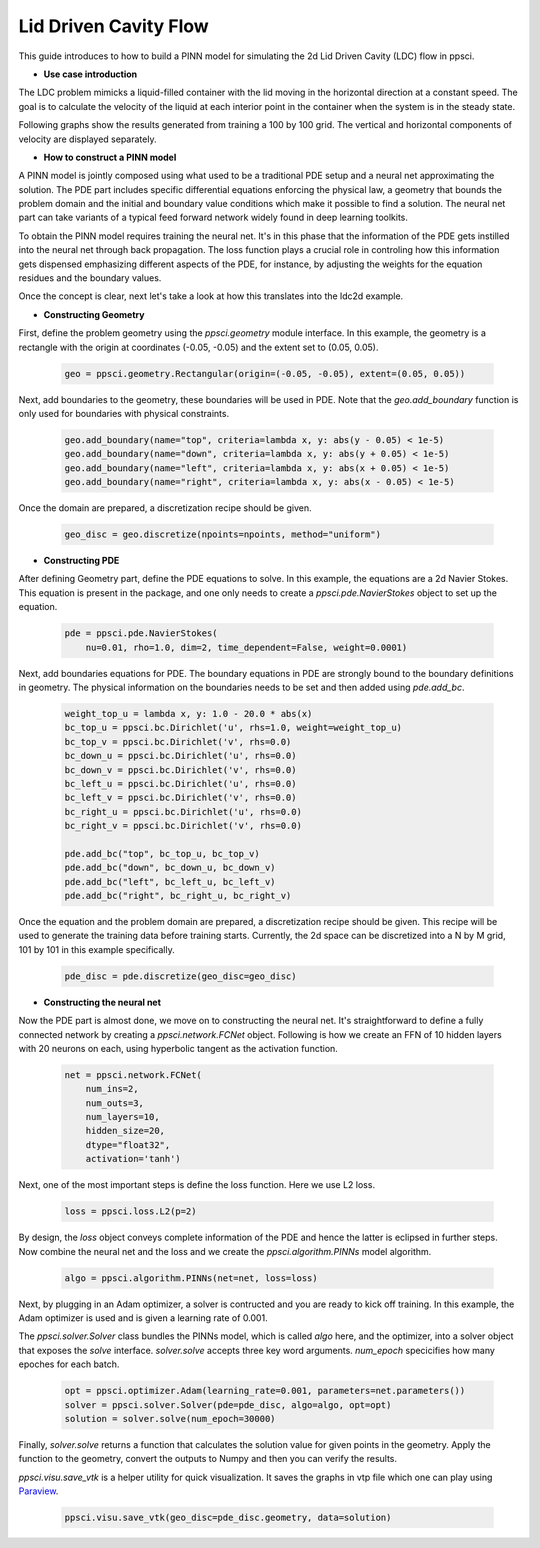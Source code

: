 Lid Driven Cavity Flow
======================

This guide introduces to how to build a PINN model for simulating the 2d Lid Driven Cavity (LDC) flow in ppsci.

- **Use case introduction**

The LDC problem mimicks a liquid-filled container with the lid moving in the horizontal direction at a constant speed. The goal is to calculate the velocity of the liquid at each interior point in the container when the system is in the steady state.

Following graphs show the results generated from training a 100 by 100 grid. The vertical and horizontal components of velocity are displayed separately.


.. image:: ../img/ldc2d_u_100x100.png
	   :width: 500
	   :align: center


.. image:: ../img/ldc2d_v_100x100.png
	   :width: 500
	   :align: center

- **How to construct a PINN model**

A PINN model is jointly composed using what used to be a traditional PDE setup and a neural net approximating the solution. The PDE part includes specific differential equations enforcing the physical law, a geometry that bounds the problem domain and the initial and boundary value conditions which make it possible to find a solution. The neural net part can take variants of a typical feed forward network widely found in deep learning toolkits.

To obtain the PINN model requires training the neural net. It's in this phase that the information of the PDE gets instilled into the neural net through back propagation. The loss function plays a crucial role in controling how this information gets dispensed emphasizing different aspects of the PDE, for instance, by adjusting the weights for the equation residues and the boundary values.

Once the concept is clear, next let's take a look at how this translates into the ldc2d example.

- **Constructing Geometry**


First, define the problem geometry using the `ppsci.geometry` module interface. In this example,
the geometry is a rectangle with the origin at coordinates (-0.05, -0.05) and the extent set
to (0.05, 0.05).

    .. code-block::

        geo = ppsci.geometry.Rectangular(origin=(-0.05, -0.05), extent=(0.05, 0.05))


Next, add boundaries to the geometry, these boundaries will be used in PDE.
Note that the `geo.add_boundary` function is only used for boundaries with physical constraints.

    .. code-block::

        geo.add_boundary(name="top", criteria=lambda x, y: abs(y - 0.05) < 1e-5)
        geo.add_boundary(name="down", criteria=lambda x, y: abs(y + 0.05) < 1e-5)
        geo.add_boundary(name="left", criteria=lambda x, y: abs(x + 0.05) < 1e-5)
        geo.add_boundary(name="right", criteria=lambda x, y: abs(x - 0.05) < 1e-5)


Once the domain are prepared, a discretization recipe should be given.

    .. code-block::

        geo_disc = geo.discretize(npoints=npoints, method="uniform")

- **Constructing PDE**


After defining Geometry part, define the PDE equations to solve. In this example, the equations are a 2d
Navier Stokes. This equation is present in the package, and one only needs to
create a `ppsci.pde.NavierStokes` object to set up the equation.


    .. code-block::

        pde = ppsci.pde.NavierStokes(
            nu=0.01, rho=1.0, dim=2, time_dependent=False, weight=0.0001)

Next, add boundaries equations for PDE.
The boundary equations in PDE are strongly bound to the boundary definitions in geometry.
The physical information on the  boundaries needs to be set and then added using `pde.add_bc`.

    .. code-block::

        weight_top_u = lambda x, y: 1.0 - 20.0 * abs(x)
        bc_top_u = ppsci.bc.Dirichlet('u', rhs=1.0, weight=weight_top_u)
        bc_top_v = ppsci.bc.Dirichlet('v', rhs=0.0)
        bc_down_u = ppsci.bc.Dirichlet('u', rhs=0.0)
        bc_down_v = ppsci.bc.Dirichlet('v', rhs=0.0)
        bc_left_u = ppsci.bc.Dirichlet('u', rhs=0.0)
        bc_left_v = ppsci.bc.Dirichlet('v', rhs=0.0)
        bc_right_u = ppsci.bc.Dirichlet('u', rhs=0.0)
        bc_right_v = ppsci.bc.Dirichlet('v', rhs=0.0)

        pde.add_bc("top", bc_top_u, bc_top_v)
        pde.add_bc("down", bc_down_u, bc_down_v)
        pde.add_bc("left", bc_left_u, bc_left_v)
        pde.add_bc("right", bc_right_u, bc_right_v)

Once the equation and the problem domain are prepared, a discretization
recipe should be given. This recipe will be used to generate the training data
before training starts. Currently, the 2d space can be discretized into a N by M
grid, 101 by 101 in this example specifically.

    .. code-block::

        pde_disc = pde.discretize(geo_disc=geo_disc)


- **Constructing the neural net**


Now the PDE part is almost done, we move on to constructing the neural net.
It's straightforward to define a fully connected network by creating a `ppsci.network.FCNet` object.
Following is how we create an FFN of 10 hidden layers with 20 neurons on each, using hyperbolic
tangent as the activation function.

    .. code-block::

        net = ppsci.network.FCNet(
            num_ins=2,
            num_outs=3,
            num_layers=10,
            hidden_size=20,
            dtype="float32",
            activation='tanh')

Next, one of the most important steps is define the loss function. Here we use L2 loss.

    .. code-block::

	    loss = ppsci.loss.L2(p=2)


By design, the `loss` object conveys complete information of the PDE and hence the
latter is eclipsed in further steps. Now combine the neural net and the loss and we
create the `ppsci.algorithm.PINNs` model algorithm.

    .. code-block::

        algo = ppsci.algorithm.PINNs(net=net, loss=loss)


Next, by plugging in an Adam optimizer, a solver is contructed and you are ready
to kick off training. In this example, the Adam optimizer is used and is given
a learning rate of 0.001.

The `ppsci.solver.Solver` class bundles the PINNs model, which is called `algo` here,
and the optimizer, into a solver object that exposes the `solve` interface.
`solver.solve` accepts three key word arguments. `num_epoch` specicifies how many
epoches for each batch.


    .. code-block::

        opt = ppsci.optimizer.Adam(learning_rate=0.001, parameters=net.parameters())
        solver = ppsci.solver.Solver(pde=pde_disc, algo=algo, opt=opt)
        solution = solver.solve(num_epoch=30000)


Finally, `solver.solve` returns a function that calculates the solution value
for given points in the geometry. Apply the function to the geometry, convert the
outputs to Numpy and then you can verify the results.

`ppsci.visu.save_vtk` is a helper utility for quick visualization. It saves
the graphs in vtp file which one can play using `Paraview <https://www.paraview.org/>`_.

    .. code-block::

        ppsci.visu.save_vtk(geo_disc=pde_disc.geometry, data=solution)
